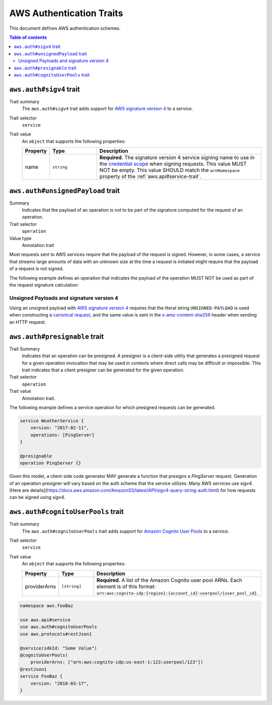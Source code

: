 .. _aws-authentication:

=========================
AWS Authentication Traits
=========================

This document defines AWS authentication schemes.

.. contents:: Table of contents
    :depth: 2
    :local:
    :backlinks: none


.. _aws.auth#sigv4-trait:

------------------------
``aws.auth#sigv4`` trait
------------------------

Trait summary
    The ``aws.auth#sigv4`` trait adds support for `AWS signature version 4`_
    to a service.
Trait selector
    ``service``
Trait value
    An ``object`` that supports the following properties:

    .. list-table::
        :header-rows: 1
        :widths: 10 20 70

        * - Property
          - Type
          - Description
        * - name
          - ``string``
          - **Required**. The signature version 4 service signing name to use
            in the `credential scope`_ when signing requests. This value MUST
            NOT be empty. This value SHOULD match the ``arnNamespace`` property
            of the :ref:`aws.api#service-trait`.

.. tabs::

    .. code-tab:: smithy

        namespace aws.fooBaz

        use aws.api#service
        use aws.auth#sigv4
        use aws.protocols#restJson1

        @service(sdkId: "Some Value")
        @sigv4(name: "foobaz")
        @restJson1
        service FooBaz {
            version: "2018-03-17",
        }

    .. code-tab:: json

        {
            "smithy": "1.0",
            "shapes": {
                "aws.fooBaz#FooBaz": {
                    "type": "service",
                    "version": "2018-03-17",
                    "traits": {
                        "aws.protocols#restJson1": {},
                        "aws.api#service": {
                            "sdkId": "Some Value"
                        },
                        "aws.auth#sigv4": {
                            "name": "foobaz"
                        }
                    }
                }
            }
        }


.. _aws.auth#unsignedPayload-trait:

----------------------------------
``aws.auth#unsignedPayload`` trait
----------------------------------

Summary
    Indicates that the payload of an operation is not to be part of the
    signature computed for the request of an operation.
Trait selector
    ``operation``
Value type
    Annotation trait

Most requests sent to AWS services require that the payload of the request is
signed. However, in some cases, a service that streams large amounts of data
with an unknown size at the time a request is initiated might require that the
payload of a request is not signed.

The following example defines an operation that indicates the payload of the
operation MUST NOT be used as part of the request signature calculation:

.. tabs::

    .. code-tab:: smithy

        use aws.auth#unsignedPayload

        @unsignedPayload
        operation PutThings {
            input: PutThingsInput,
            output: PutThingsOutput
        }

    .. code-tab:: json

        {
            "smithy": "1.0",
            "shapes": {
                "smithy.example#PutThings": {
                    "type": "operation",
                    "input": {
                        "target": "smithy.example#PutThingsInput"
                    },
                    "output": {
                        "target": "smithy.example#PutThingsOutput"
                    },
                    "traits": {
                        "aws.auth#unsignedPayload": {}
                    }
                }
            }
        }


Unsigned Payloads and signature version 4
=========================================

Using an unsigned payload with `AWS signature version 4`_ requires that the
literal string ``UNSIGNED-PAYLOAD`` is used when constructing a
`canonical request`_, and the same value is sent in the
`x-amz-content-sha256`_ header when sending an HTTP request.

.. smithy-trait:: aws.auth#presignable
.. _aws.auth#presignable-trait:

------------------------------
``aws.auth#presignable`` trait
------------------------------

Trait Summary
    Indicates that an operation can be presigned. A presigner is a client-side utility 
    that generates a presigned request for a given operation invocation that may be 
    used in contexts where direct calls may be difficult or impossible. This trait 
    indicates that a client presigner can be generated for the given operation.
Trait selector
    ``operation``
Trait value
    Annotation trait.

The following example defines a service operation for which presigned requests can be generated.

.. code-block:: smithy

    service WeatherService {
        version: "2017-02-11",
        operations: [PingServer]
    }

    @presignable
    operation PingServer {}


Given this model, a client-side code generator MAY generate a function that 
presigns a `PingServer` request. Generation of an operation presigner will
vary based on the auth scheme that the service utilizes. Many AWS services
use `sigv4`. [Here are details](https://docs.aws.amazon.com/AmazonS3/latest/API/sigv4-query-string-auth.html)
for how requests can be signed using `sigv4`.

.. _aws.auth#cognitoUserPools-trait:

-----------------------------------
``aws.auth#cognitoUserPools`` trait
-----------------------------------

Trait summary
    The ``aws.auth#cognitoUserPools`` trait adds support for
    `Amazon Cognito User Pools`_ to a service.
Trait selector
    ``service``
Trait value
    An ``object`` that supports the following properties:

    .. list-table::
        :header-rows: 1
        :widths: 10 20 70

        * - Property
          - Type
          - Description
        * - providerArns
          - ``[string]``
          - **Required**. A list of the Amazon Cognito user pool ARNs. Each
            element is of this format: ``arn:aws:cognito-idp:{region}:{account_id}:userpool/{user_pool_id}``.

.. code-block:: smithy

    namespace aws.fooBaz

    use aws.api#service
    use aws.auth#cognitoUserPools
    use aws.protocols#restJson1

    @service(sdkId: "Some Value")
    @cognitoUserPools(
        providerArns: ["arn:aws:cognito-idp:us-east-1:123:userpool/123"])
    @restJson1
    service FooBaz {
        version: "2018-03-17",
    }


.. _AWS signature version 4: https://docs.aws.amazon.com/general/latest/gr/signature-version-4.html
.. _credential scope: https://docs.aws.amazon.com/general/latest/gr/sigv4-create-string-to-sign.html
.. _Amazon Cognito User Pools: https://docs.aws.amazon.com/cognito/latest/developerguide/cognito-user-identity-pools.html
.. _canonical request: https://docs.aws.amazon.com/general/latest/gr/sigv4-create-canonical-request.html
.. _x-amz-content-sha256: https://docs.aws.amazon.com/AmazonS3/latest/API/sig-v4-header-based-auth.html
